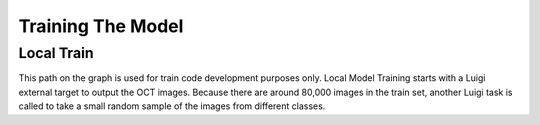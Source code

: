 ===================================
Training The Model
===================================


Local Train
===========================
.. image:: 1.jpg

This path on the graph is used for train code development purposes only. Local Model Training starts with a Luigi
external target to output the OCT images. Because there are around 80,000 images in the train set, another Luigi task
is called to take a small random sample of the images from different classes.

.. code-block::
    class LocalImageReduced(Task):
    """Luigi external task that returns a target for a small subset of train data"""

    __version__ = "1.0"

    requires = Requires()
    req_1 = Requirement(LocalImage)
    LOCAL_ROOT = os.path.join(os.getcwd(), "data")
    LOCAL_IMAGE = os.path.join(LOCAL_ROOT, "OCTReduced")

    output = TargetOutput(
        file_pattern=LOCAL_IMAGE, target_class=SuffixPreservingLocalTarget, ext=""
    )

    def run(self):
        """
        This function goes through the train/test directories and the subdirectories inside for each class and takes
        a small sample of images and copies them into a new directory.
        """
        rootdir = self.req_1.output().path
        newpath = self.output().path
        for src_dir, dirs, files in os.walk(rootdir):
            dst_dir = src_dir.replace(rootdir, newpath, 1)
            if not os.path.exists(dst_dir):
                os.makedirs(dst_dir)
            counter = 0
            for file_ in files:
                src_file = os.path.join(src_dir, file_)
                shutil.copy(src_file, dst_dir)
                counter += 1
                if "train" in dst_dir and counter > 50:
                    break
                elif "test" in dst_dir and counter > 10:
                    break


